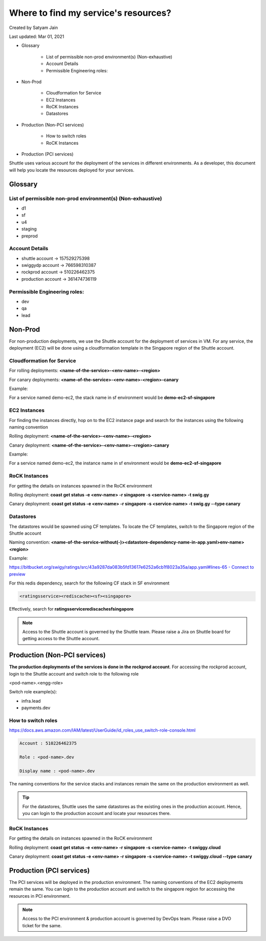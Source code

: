 .. _service:

######################################
Where to find my service's resources?
######################################

Created by Satyam Jain 

Last updated: Mar 01, 2021

+ Glossary

    + List of permissible non-prod environment(s) (Non-exhaustive)
    + Account Details
    + Permissible Engineering roles:


+ Non-Prod

    + Cloudformation for Service
    + EC2 Instances
    + RoCK Instances
    + Datastores


+ Production (Non-PCI services)

    + How to switch roles
    + RoCK Instances


+ Production (PCI services)


Shuttle uses various account for the deployment of the services in
different environments. As a developer, this document will help you
locate the resources deployed for your services.



Glossary
````````



List of permissible non-prod environment(s) (Non-exhaustive)
++++++++++++++++++++++++++++++++++++++++++++++++++++++++++++


+ d1
+ sf
+ u4
+ staging
+ preprod




Account Details
+++++++++++++++


+ shuttle account → 157529275398
+ swiggydp account → 766598310387
+ rockprod account → 510226462375
+ production account → 361474736119




Permissible Engineering roles:
++++++++++++++++++++++++++++++


+ dev
+ qa
+ lead




Non-Prod
````````

For non-production deployments, we use the Shuttle account for the
deployment of services in VM. For any service, the deployment (EC2)
will be done using a cloudformation template in the Singapore region
of the Shuttle account.



Cloudformation for Service
++++++++++++++++++++++++++

For rolling deployments: **<name-of-the-service>-<env-name>-<region>**

For canary deployments: **<name-of-the-service>-<env-name>-<region>-canary**

Example:

For a service named demo-ec2, the stack name in sf environment would
be **demo-ec2-sf-singapore**



EC2 Instances
+++++++++++++

For finding the instances directly, hop on to the EC2 instance page
and search for the instances using the following naming convention

Rolling deployment: **<name-of-the-service>-<env-name>-<region>**

Canary deployment: **<name-of-the-service>-<env-name>-<region>-canary**

Example:

For a service named demo-ec2, the instance name in sf environment
would be **demo-ec2-sf-singapore**



RoCK Instances
++++++++++++++

For getting the details on instances spawned in the RoCK environment

Rolling deployment: **coast get status -e <env-name> -r singapore -s <service-name> -t swig.gy**

Canary deployment: **coast get status -e <env-name> -r singapore -s <service-name> -t swig.gy --type canary**



Datastores
++++++++++

The datastores would be spawned using CF templates. To locate the CF
templates, switch to the Singapore region of the Shuttle account

Naming convention: **<name-of-the-service-without(-)><datastore-dependency-name-in-app.yaml>env-name><region>**

Example: 

`https://bitbucket.org/swigy/ratings/src/43a9287da083b5fd13617e6252a6cb1f8023a35a/app.yaml#lines-65 - Connect to preview <https://bitbucket.org/swigy/ratings/src/43a9287da083b5fd13617e6252a6cb1f8023a35a/app.yaml#lines-65>`_ 

For this redis dependency, search for the following CF stack in SF environment

.. code :: python
  
  <ratingsservice><rediscache><sf><singapore>

Effectively, search for **ratingsservicerediscachesfsingapore**

.. note :: 
  Access to the Shuttle account is governed by the Shuttle team. Please
  raise a Jira on Shuttle board for getting access to the Shuttle
  account.



Production (Non-PCI services)
`````````````````````````````

**The production deployments of the services is done in the rockprod account**. 
For accessing the rockprod account, login to the Shuttle
account and switch role to the following role

<pod-name>.<engg-role>

Switch role example(s):

- infra.lead

- payments.dev



How to switch roles
+++++++++++++++++++

`https://docs.aws.amazon.com/IAM/latest/UserGuide/id_roles_use_switch-role-console.html <https://docs.aws.amazon.com/IAM/latest/UserGuide/id_roles_use_switch-role-console.html>`_

.. code :: python

  Account : 510226462375 

  Role : <pod-name>.dev 

  Display name : <pod-name>.dev


The naming conventions for the service stacks and instances remain the
same on the production environment as well.

.. tip :: 
  For the datastores, Shuttle uses the same datastores as the existing
  ones in the production account. Hence, you can login to the production
  account and locate your resources there.



RoCK Instances
++++++++++++++

For getting the details on instances spawned in the RoCK environment

Rolling deployment: **coast get status -e <env-name> -r singapore -s <service-name> -t swiggy.cloud**

Canary deployment: **coast get status -e <env-name> -r singapore -s <service-name> -t swiggy.cloud --type canary**



Production (PCI services)
`````````````````````````

The PCI services will be deployed in the production environment. The
naming conventions of the EC2 deployments remain the same. You can
login to the production account and switch to the singapore region for
accessing the resources in PCI environment.

.. note :: 
  Access to the PCI environment & production account is governed by
  DevOps team. Please raise a DVO ticket for the same.
